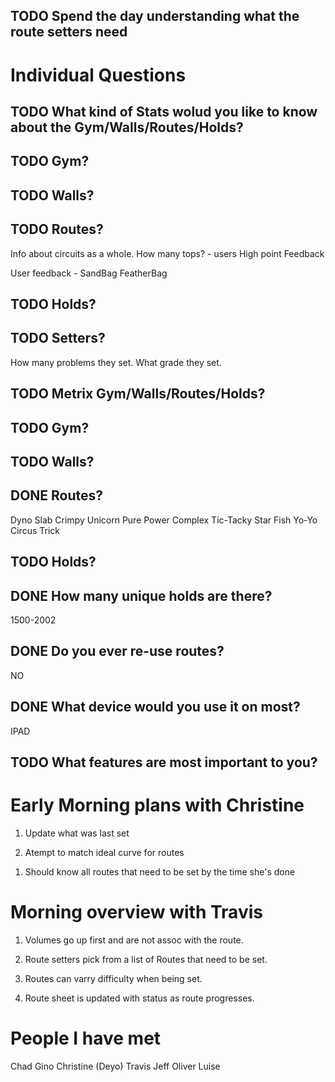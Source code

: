 ** TODO Spend the day understanding what the route setters need
* Individual Questions

** TODO What kind of Stats wolud you like to know about the Gym/Walls/Routes/Holds?
** TODO Gym?


** TODO Walls?


** TODO Routes?
   Info about circuits as a whole.
   How many tops? - users
   High point
   Feedback

   User feedback - SandBag FeatherBag

** TODO Holds?

** TODO Setters?
   How many problems they set.
   What grade they set.


** TODO Metrix Gym/Walls/Routes/Holds?
** TODO Gym?


** TODO Walls?


** DONE Routes?
   CLOSED: [2015-01-20 Tue 12:14]
   Dyno
   Slab
   Crimpy
   Unicorn
   Pure Power
   Complex
   Tic-Tacky
   Star Fish
   Yo-Yo
   Circus Trick

** TODO Holds?


** DONE How many unique holds are there?
   CLOSED: [2015-01-20 Tue 12:12]
   1500-2002


** DONE Do you ever re-use routes?
   CLOSED: [2015-01-20 Tue 08:50]
   NO

** DONE What device would you use it on most?
   CLOSED: [2015-01-20 Tue 08:50]
   IPAD

** TODO What features are most important to you?



* Early Morning plans with Christine

1. Update what was last set

2. Atempt to match ideal curve for routes

# Idealistic curve changes infrequently
# Major discussion point is route density

3. Should know all routes that need to be set by the time she's done


* Morning overview with Travis

1. Volumes go up first and are not assoc with the route.

2. Route setters pick from a list of Routes that need to be set.

3. Routes can varry difficulty when being set.

4. Route sheet is updated with status as route progresses.

* People I have met

Chad
Gino
Christine (Deyo)
Travis
Jeff
Oliver
Luise
